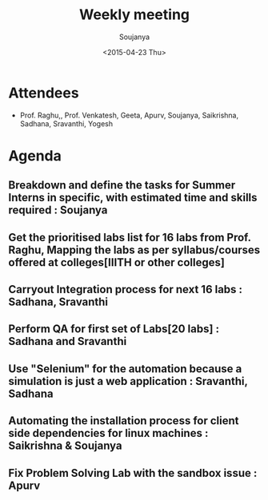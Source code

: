 #+Title:  Weekly meeting
#+Author: Soujanya
#+Date:   <2015-04-23 Thu>

* Attendees
 - Prof. Raghu,, Prof. Venkatesh, Geeta, Apurv, Soujanya, Saikrishna, Sadhana, Sravanthi, Yogesh

* Agenda

** Breakdown and define the tasks for Summer Interns in specific, with estimated time and skills required : Soujanya
** Get the prioritised labs list for 16 labs from Prof. Raghu, Mapping the labs as per syllabus/courses offered at colleges[IIITH or other colleges] 
** Carryout Integration process for next 16 labs : Sadhana, Sravanthi
** Perform QA for first set of Labs[20 labs] : Sadhana and Sravanthi
** Use "Selenium" for the automation because a simulation is just a web application : Sravanthi, Sadhana
** Automating the installation process for client side dependencies for linux machines : Saikrishna & Soujanya  
** Fix Problem Solving Lab with the sandbox issue : Apurv
